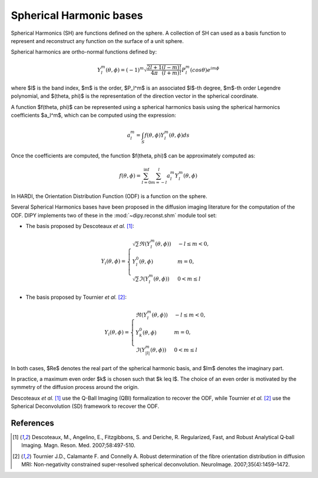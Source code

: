 .. _sh-basis:

========================
Spherical Harmonic bases
========================

Spherical Harmonics (SH) are functions defined on the sphere. A collection of SH
can used as a basis function to represent and reconstruct any function on the
surface of a unit sphere.

Spherical harmonics are ortho-normal functions defined by:

..  math::

    Y_l^m(\theta, \phi) = (-1)^m \sqrt{\frac{2l + 1}{4 \pi} \frac{(l - m)!}{(l + m)!}} P_l^m( cos \theta) e^{i m \phi}

where $l$ is the band index, $m$ is the order, $P_l^m$ is an associated
$l$-th degree, $m$-th order Legendre polynomial, and $(\theta, \phi)$ is the
representation of the direction vector in the spherical coordinate.

A function $f(\theta, \phi)$ can be represented using a spherical harmonics
basis using the spherical harmonics coefficients $a_l^m$, which can be
computed using the expression:

..  math::

    a_l^m = \int_S f(\theta, \phi) Y_l^m(\theta, \phi) ds

Once the coefficients are computed, the function $f(\theta, \phi)$ can be
approximately computed as:

..  math::

    f(\theta, \phi) = \sum_{l = 0}^{\inf} \sum_{m = -l}^{l} a^m_l Y_l^m(\theta, \phi)

In HARDI, the Orientation Distribution Function (ODF) is a function on the
sphere.

Several Spherical Harmonics bases have been proposed in the diffusion imaging
literature for the computation of the ODF. DIPY implements two of these in the
:mod:`~dipy.reconst.shm` module tool set:

- The basis proposed by Descoteaux *et al.* [1]_:

..  math::

    Y_i(\theta, \phi) =
     \begin{cases}
     \sqrt{2} \Re(Y_l^m(\theta, \phi)) & -l \leq m < 0, \\
     Y_l^0(\theta, \phi) & m = 0, \\
     \sqrt{2} \Im(Y_l^m(\theta, \phi)) & 0 < m \leq l
     \end{cases}

- The basis proposed by Tournier *et al.* [2]_:

..  math::

    Y_i(\theta, \phi) =
     \begin{cases}
     \Re(Y_l^m(\theta, \phi)) & -l \leq m < 0, \\
     Y_k^0(\theta, \phi) & m = 0, \\
     \Im(Y_{|l|}^m(\theta, \phi)) & 0 < m \leq l
     \end{cases}

In both cases, $\Re$ denotes the real part of the spherical harmonic basis, and
$\Im$ denotes the imaginary part.

In practice, a maximum even order $k$ is chosen such that $k \leq l$. The
choice of an even order is motivated by the symmetry of the diffusion process
around the origin.

Descoteaux *et al.* [1]_ use the Q-Ball Imaging (QBI) formalization to recover
the ODF, while Tournier *et al.* [2]_ use the Spherical Deconvolution (SD)
framework to recover the ODF.


References
----------
.. [1] Descoteaux, M., Angelino, E., Fitzgibbons, S. and Deriche, R.
       Regularized, Fast, and Robust Analytical Q‐ball Imaging.
       Magn. Reson. Med. 2007;58:497-510.
.. [2] Tournier J.D., Calamante F. and Connelly A. Robust determination
       of the fibre orientation distribution in diffusion MRI:
       Non-negativity constrained super-resolved spherical deconvolution.
       NeuroImage. 2007;35(4):1459–1472.
